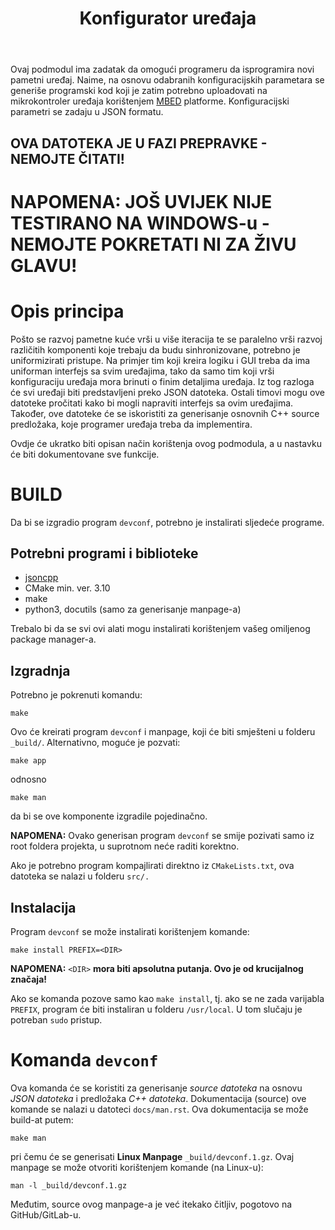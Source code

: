 #+TITLE: Konfigurator uređaja

Ovaj podmodul ima zadatak da omogući programeru da isprogramira novi pametni
uređaj. Naime, na osnovu odabranih konfiguracijskih parametara se generiše
programski kod koji je zatim potrebno uploadovati na mikrokontroler uređaja
korištenjem [[https://mbed.org][MBED]] platforme. Konfiguracijski parametri se zadaju u JSON formatu.

** OVA DATOTEKA JE U FAZI PREPRAVKE - NEMOJTE ČITATI!

* NAPOMENA: JOŠ UVIJEK NIJE TESTIRANO NA WINDOWS-u - NEMOJTE POKRETATI NI ZA ŽIVU GLAVU!

* Opis principa

  Pošto se razvoj pametne kuće vrši u više iteracija te se paralelno vrši
  razvoj različitih komponenti koje trebaju da budu sinhronizovane, potrebno je
  uniformizirati pristupe. Na primjer tim koji kreira logiku i GUI treba da ima
  uniforman interfejs sa svim uređajima, tako da samo tim koji vrši
  konfiguraciju uređaja mora brinuti o finim detaljima uređaja. Iz tog razloga
  će svi uređaji biti predstavljeni preko JSON datoteka. Ostali timovi mogu ove
  datoteke pročitati kako bi mogli napraviti interfejs sa ovim uređajima.
  Također, ove datoteke će se iskoristiti za generisanje osnovnih C++ source
  predložaka, koje programer uređaja treba da implementira.

  Ovdje će ukratko biti opisan način korištenja ovog podmodula, a u nastavku će
  biti dokumentovane sve funkcije.

* BUILD
  Da bi se izgradio program ~devconf~, potrebno je instalirati sljedeće programe.

** Potrebni programi i biblioteke
   - [[https://github.com/open-source-parsers/jsoncpp][jsoncpp]]
   - CMake min. ver. 3.10
   - make
   - python3, docutils (samo za generisanje manpage-a)

   Trebalo bi da se svi ovi alati mogu instalirati korištenjem vašeg omiljenog
   package manager-a.

** Izgradnja
   Potrebno je pokrenuti komandu:
   #+begin_src shell
     make
   #+end_src
   Ovo će kreirati program ~devconf~ i manpage, koji će biti smješteni u folderu
   ~_build/~. Alternativno, moguće je pozvati:
   #+begin_src shell
     make app
   #+end_src
   odnosno
   #+begin_src shell
     make man
   #+end_src
   da bi se ove komponente izgradile pojedinačno.

   *NAPOMENA:* Ovako generisan program ~devconf~ se smije pozivati samo iz root
   foldera projekta, u suprotnom neće raditi korektno.
   
   Ako je potrebno program kompajlirati direktno iz ~CMakeLists.txt~, ova datoteka
   se nalazi u folderu ~src/.~
   
** Instalacija

   Program ~devconf~ se može instalirati korištenjem komande:
   #+begin_src shell
     make install PREFIX=<DIR>
   #+end_src
   *NAPOMENA:* ~<DIR>~ *mora biti apsolutna putanja. Ovo je od krucijalnog značaja!*
    
   Ako se komanda pozove samo kao ~make install~, tj. ako se ne zada varijabla
   ~PREFIX~, program će biti instaliran u folderu ~/usr/local~. U tom slučaju
   je potreban ~sudo~ pristup.

* Komanda ~devconf~
  
  Ova komanda će se koristiti za generisanje /source datoteka/ na osnovu /JSON
  datoteka/ i predložaka /C++ datoteka/. Dokumentacija (source) ove komande se
  nalazi u datoteci ~docs/man.rst~. Ova dokumentacija se može build-at putem:
  #+begin_src shell
    make man
  #+end_src
  pri čemu će se generisati *Linux Manpage* ~_build/devconf.1.gz~. Ovaj manpage se
  može otvoriti korištenjem komande (na Linux-u):
  #+begin_src shell
    man -l _build/devconf.1.gz
  #+end_src
  Međutim, source ovog manpage-a je već itekako čitljiv, pogotovo na
  GitHub/GitLab-u.

